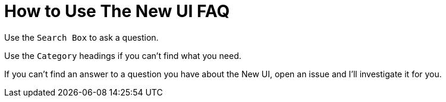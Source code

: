 = How to Use The New UI FAQ

Use the `Search Box` to ask a question.

Use the `Category` headings if you can't find what you need.

If you can't find an answer to a question you have about the New UI, open an issue and I'll investigate it for you.